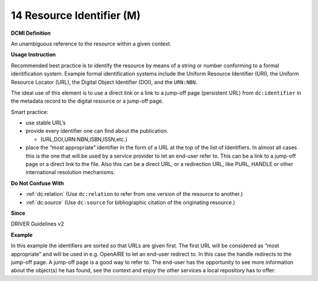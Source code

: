 .. _dc:identifier:

14 Resource Identifier (M)
==========================


**DCMI Definition**

An unambiguous reference to the resource within a given context.

**Usage Instruction**

Recommended best practice is to identify the resource by means of a string or number conforming to a formal identification system. Example formal identification systems include the Uniform Resource Identifier (URI), the Uniform Resource Locator (URL), the Digital Object Identifier (DOI), and the ``URN:NBN``.

The ideal use of this element is to use a direct link or a link to a jump-off page (persistent URL) from ``dc:identifier`` in the metadata record to the digital resource or a jump-off page.

Smart practice:

* use stable URL’s
* provide every identifier one can find about the publication.

  * (URL,DOI,URN:NBN,ISBN,ISSN,etc.)

* place the “most appropriate” identifier in the form of a URL at the top of the list of Identifiers. In almost all cases this is the one that will be used by a service provider to let an end-user refer to. This can be a link to a jump-off page or a direct link to the file. Also this can be a direct URL, or a redirection URL, like PURL, HANDLE or other international resolution mechanisms.

**Do Not Confuse With**

* :ref:`dc:relation` (Use ``dc:relation`` to refer from one version of the resource to another.)
* :ref:`dc:source` (Use ``dc:source`` for bibliographic citation of the originating resource.)

**Since**

DRIVER Guidelines v2

**Example**

In this example the identifiers are sorted so that URLs are given first. The first URL will be considered as “most appropriate” and will be used in e.g. OpenAIRE to let an end-user redirect to. In this case the handle redirects to the jump-off page. A jump-off page is a good way to refer to. The end-user has the opportunity to see more information about the object(s) he has found, see the context and enjoy the other services a local repository has to offer:

.. code-block:: xml
   :linenos:

   <dc:identifier>http://hdl.handle.net/1234/5628 </dc:identifier>
   <dc:identifier>http://arno.unimaas.nl/show.cgi?fid=5628 </dc:identifier>
   <dc:identifier>http://n2t.info/urn:nbn:nl:ui:14123456789</dc:identifier>
   <dc:identifier>urn:nbn:nl:ui:13-123456789</dc:identifier>
   <dc:identifier>urn:isbn:123456789</dc:identifier>
   <dc:identifier>info:doi:10-123456789</dc:identifier>
